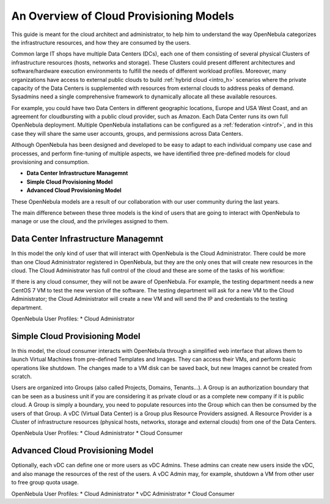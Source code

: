 .. _overview_cloud_model:

================================================================================
An Overview of Cloud Provisioning Models
================================================================================

This guide is meant for the cloud architect and administrator, to help him to understand the way OpenNebula categorizes the infrastructure resources, and how they are consumed by the users.

Common large IT shops have multiple Data Centers (DCs), each one of them consisting of several physical Clusters of infrastructure resources (hosts, networks and storage). These Clusters could present different architectures and software/hardware execution environments to fulfill the needs of different workload profiles. Moreover, many organizations have access to external public clouds to build :ref:`hybrid cloud <intro_h>` scenarios where the private capacity of the Data Centers is supplemented with resources from external clouds to address peaks of demand. Sysadmins need a single comprehensive framework to dynamically allocate all these available resources.

For example, you could have two Data Centers in different geographic locations, Europe and USA West Coast, and an agreement for cloudbursting with a public cloud provider, such as Amazon. Each Data Center runs its own full OpenNebula deployment. Multiple OpenNebula installations can be configured as a :ref:`federation <introf>`, and in this case they will share the same user accounts, groups, and permissions across Data Centers.

Although OpenNebula has been designed and developed to be easy to adapt to each individual company use case and processes, and perform fine-tuning of multiple aspects, we have identified three pre-defined models for cloud provisioning and consumption.

* **Data Center Infrastructure Managemnt**
* **Simple Cloud Provisioning Model**
* **Advanced Cloud Provisioning Model**

These OpenNebula models are a result of our collaboration with our user community during the last years.

The main difference between these three models is the kind of users that are going to interact with OpenNebula to manage or use the cloud, and the privileges assigned to them.


Data Center Infrastructure Managemnt
================================================================================

In this model the only kind of user that will interact with OpenNebula is the Cloud Administrator. There could be more than one Cloud Administrator registered in OpenNebula, but they are the only ones that will create new resources in the cloud. The Cloud Administrator has full control of the cloud and these are some of the tasks of his workflow:

If there is any cloud consumer, they will not be aware of OpenNebula. For example, the testing department needs a new CentOS 7 VM to test the new version of the software. The testing department will ask for a new VM to the Cloud Administrator; the Cloud Administrator will create a new VM and will send the IP and credentials to the testing department.

OpenNebula User Profiles:
* Cloud Administrator

Simple Cloud Provisioning Model
================================================================================

In this model, the cloud consumer interacts with OpenNebula through a simplified web interface that allows them to launch Virtual Machines from pre-defined Templates and Images. They can access their VMs, and perform basic operations like shutdown. The changes made to a VM disk can be saved back, but new Images cannot be created from scratch.

Users are organized into Groups (also called Projects, Domains, Tenants...). A Group is an authorization boundary that can be seen as a business unit if you are considering it as private cloud or as a complete new company if it is public cloud. A Group is simply a boundary, you need to populate resources into the Group which can then be consumed by the users of that Group. A vDC (Virtual Data Center) is a Group plus Resource Providers assigned. A Resource Provider is a Cluster of infrastructure resources (physical hosts, networks, storage and external clouds) from one of the Data Centers.

OpenNebula User Profiles:
* Cloud Administrator
* Cloud Consumer

Advanced Cloud Provisioning Model
================================================================================

Optionally, each vDC can define one or more users as vDC Admins. These admins can create new users inside the vDC, and also manage the resources of the rest of the users. A vDC Admin may, for example, shutdown a VM from other user to free group quota usage.

OpenNebula User Profiles:
* Cloud Administrator
* vDC Administrator
* Cloud Consumer

